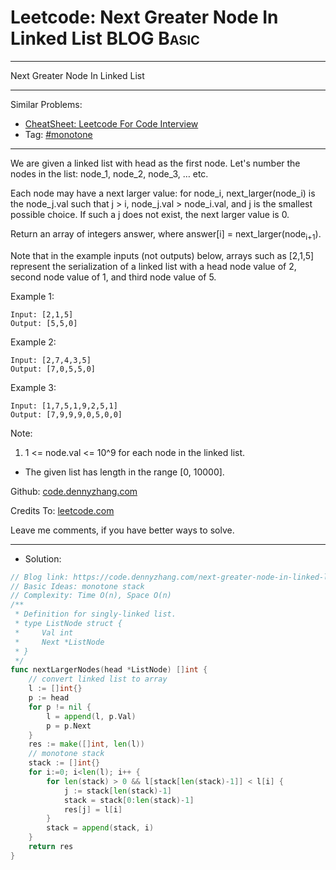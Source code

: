 * Leetcode: Next Greater Node In Linked List                     :BLOG:Basic:
#+STARTUP: showeverything
#+OPTIONS: toc:nil \n:t ^:nil creator:nil d:nil
:PROPERTIES:
:type:     monotone
:END:
---------------------------------------------------------------------
Next Greater Node In Linked List
---------------------------------------------------------------------
#+BEGIN_HTML
<a href="https://github.com/dennyzhang/code.dennyzhang.com/tree/master/problems/next-greater-node-in-linked-list"><img align="right" width="200" height="183" src="https://www.dennyzhang.com/wp-content/uploads/denny/watermark/github.png" /></a>
#+END_HTML
Similar Problems:
- [[https://cheatsheet.dennyzhang.com/cheatsheet-leetcode-A4][CheatSheet: Leetcode For Code Interview]]
- Tag: [[https://code.dennyzhang.com/tag/monotone][#monotone]]
---------------------------------------------------------------------
We are given a linked list with head as the first node.  Let's number the nodes in the list: node_1, node_2, node_3, ... etc.

Each node may have a next larger value: for node_i, next_larger(node_i) is the node_j.val such that j > i, node_j.val > node_i.val, and j is the smallest possible choice.  If such a j does not exist, the next larger value is 0.

Return an array of integers answer, where answer[i] = next_larger(node_{i+1}).

Note that in the example inputs (not outputs) below, arrays such as [2,1,5] represent the serialization of a linked list with a head node value of 2, second node value of 1, and third node value of 5.

Example 1:
#+BEGIN_EXAMPLE
Input: [2,1,5]
Output: [5,5,0]
#+END_EXAMPLE

Example 2:
#+BEGIN_EXAMPLE
Input: [2,7,4,3,5]
Output: [7,0,5,5,0]
#+END_EXAMPLE

Example 3:
#+BEGIN_EXAMPLE
Input: [1,7,5,1,9,2,5,1]
Output: [7,9,9,9,0,5,0,0]
#+END_EXAMPLE
 
Note:

1. 1 <= node.val <= 10^9 for each node in the linked list.
- The given list has length in the range [0, 10000].

Github: [[https://github.com/dennyzhang/code.dennyzhang.com/tree/master/problems/next-greater-node-in-linked-list][code.dennyzhang.com]]

Credits To: [[https://leetcode.com/problems/next-greater-node-in-linked-list/description/][leetcode.com]]

Leave me comments, if you have better ways to solve.
---------------------------------------------------------------------
- Solution:

#+BEGIN_SRC go
// Blog link: https://code.dennyzhang.com/next-greater-node-in-linked-list
// Basic Ideas: monotone stack
// Complexity: Time O(n), Space O(n)
/**
 * Definition for singly-linked list.
 * type ListNode struct {
 *     Val int
 *     Next *ListNode
 * }
 */
func nextLargerNodes(head *ListNode) []int {
    // convert linked list to array
    l := []int{}
    p := head
    for p != nil {
        l = append(l, p.Val)
        p = p.Next
    }
    res := make([]int, len(l))
    // monotone stack
    stack := []int{}
    for i:=0; i<len(l); i++ {
        for len(stack) > 0 && l[stack[len(stack)-1]] < l[i] {
            j := stack[len(stack)-1]
            stack = stack[0:len(stack)-1]
            res[j] = l[i]
        }
        stack = append(stack, i)
    }
    return res
}
#+END_SRC

#+BEGIN_HTML
<div style="overflow: hidden;">
<div style="float: left; padding: 5px"> <a href="https://www.linkedin.com/in/dennyzhang001"><img src="https://www.dennyzhang.com/wp-content/uploads/sns/linkedin.png" alt="linkedin" /></a></div>
<div style="float: left; padding: 5px"><a href="https://github.com/dennyzhang"><img src="https://www.dennyzhang.com/wp-content/uploads/sns/github.png" alt="github" /></a></div>
<div style="float: left; padding: 5px"><a href="https://www.dennyzhang.com/slack" target="_blank" rel="nofollow"><img src="https://www.dennyzhang.com/wp-content/uploads/sns/slack.png" alt="slack"/></a></div>
</div>
#+END_HTML
